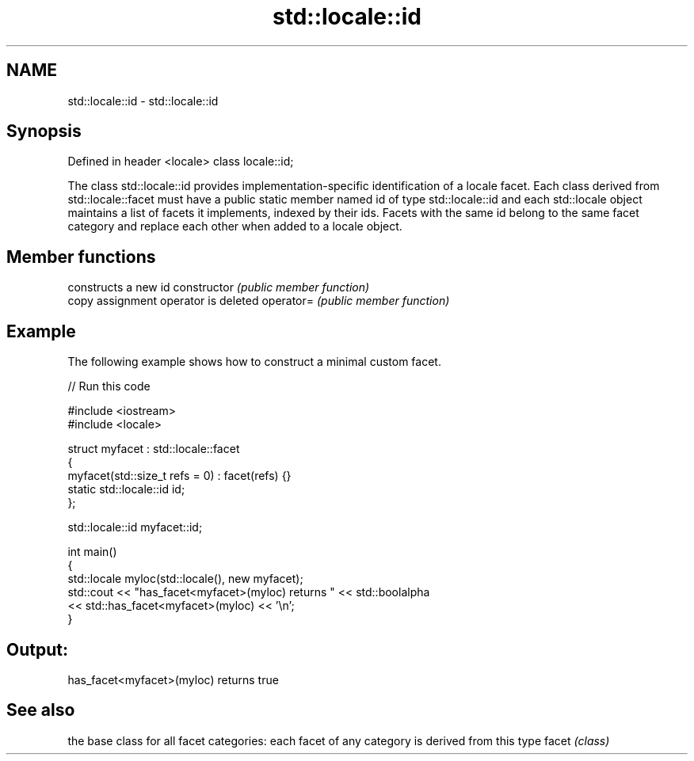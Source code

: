 .TH std::locale::id 3 "2020.03.24" "http://cppreference.com" "C++ Standard Libary"
.SH NAME
std::locale::id \- std::locale::id

.SH Synopsis

Defined in header <locale>
class locale::id;

The class std::locale::id provides implementation-specific identification of a locale facet. Each class derived from std::locale::facet must have a public static member named id of type std::locale::id and each std::locale object maintains a list of facets it implements, indexed by their ids.
Facets with the same id belong to the same facet category and replace each other when added to a locale object.

.SH Member functions


              constructs a new id
constructor   \fI(public member function)\fP
              copy assignment operator is deleted
operator=     \fI(public member function)\fP


.SH Example

The following example shows how to construct a minimal custom facet.

// Run this code

  #include <iostream>
  #include <locale>

  struct myfacet : std::locale::facet
  {
      myfacet(std::size_t refs = 0) : facet(refs) {}
      static std::locale::id id;
  };

  std::locale::id myfacet::id;

  int main()
  {
      std::locale myloc(std::locale(), new myfacet);
      std::cout << "has_facet<myfacet>(myloc) returns " << std::boolalpha
                << std::has_facet<myfacet>(myloc) << '\\n';
  }

.SH Output:

  has_facet<myfacet>(myloc) returns true


.SH See also


      the base class for all facet categories: each facet of any category is derived from this type
facet \fI(class)\fP




